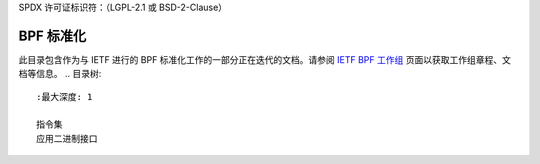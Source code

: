 SPDX 许可证标识符：（LGPL-2.1 或 BSD-2-Clause）

===================
BPF 标准化
===================

此目录包含作为与 IETF 进行的 BPF 标准化工作的一部分正在迭代的文档。请参阅 `IETF BPF 工作组`_ 页面以获取工作组章程、文档等信息。
.. 目录树::
   :最大深度: 1

   指令集
   应用二进制接口

.. 链接:
.. _IETF BPF 工作组: https://datatracker.ietf.org/wg/bpf/about/
